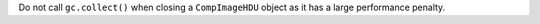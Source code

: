 Do not call ``gc.collect()`` when closing a ``CompImageHDU`` object as it has a
large performance penalty.
